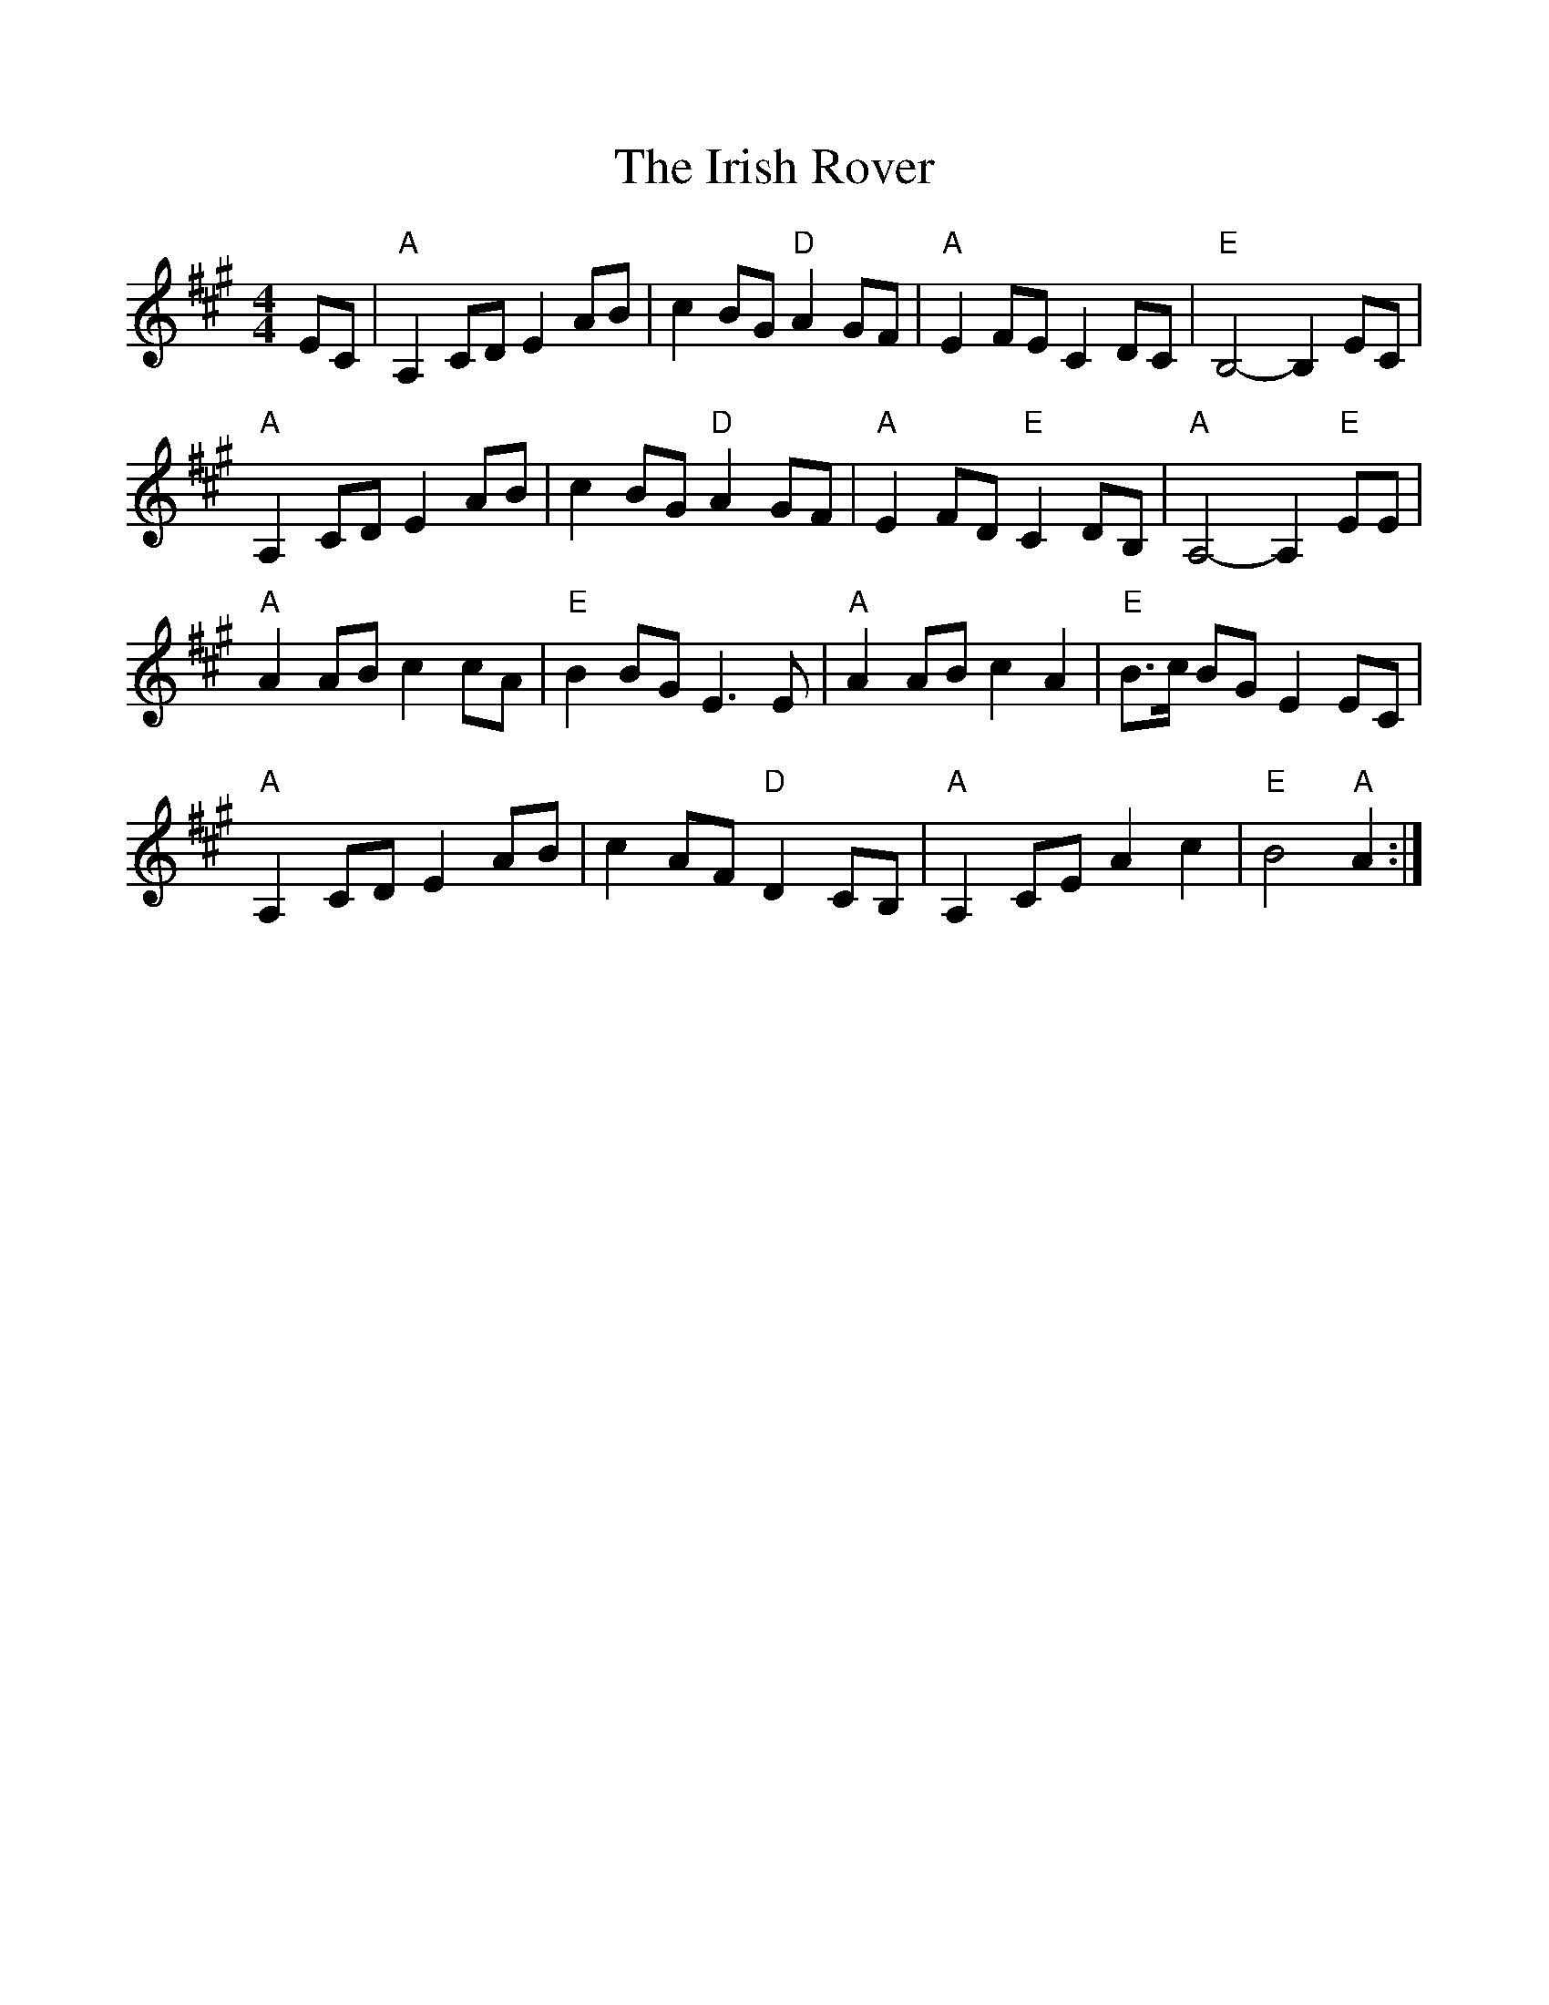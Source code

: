 %%scale 1.0
%%format dulcimer.fmt
X:1
T:Irish Rover, The
M:4/4
L:1/8
K:A
EC|"A"A,2CD E2AB|c2BG "D"A2GF|"A"E2FEC2DC|"E"B,4-B,2EC|
"A"A,2CD E2AB|c2BG "D"A2GF|"A"E2FD "E"C2DB,|"A"A,4-A,2 "E"EE|
"A"A2ABc2cA|"E"B2BGE3E|"A"A2ABc2A2|"E"B>c BGE2EC|
"A"A,2CD E2AB|c2AF"D"D2CB,|"A"A,2CEA2c2|"E"B4 "A"A2:|
